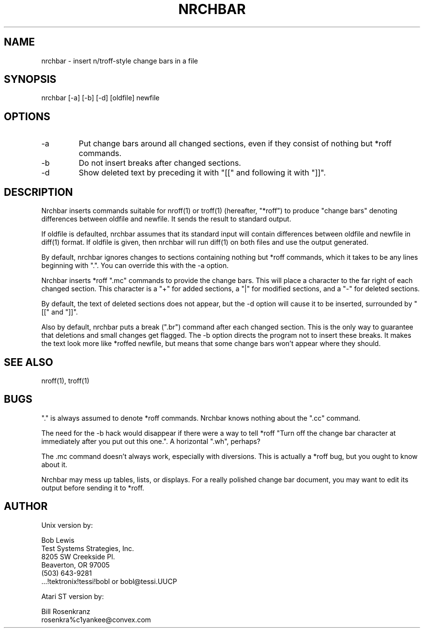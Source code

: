 .\" $Header: nrchbar.1,v 1.2 87/03/31 16:33:02 bobl Exp $
.TH NRCHBAR 1 "" "" "" "ONLINE"
.SH NAME
nrchbar \- insert n/troff-style change bars in a file
.SH SYNOPSIS
nrchbar [\-a] [\-b] [\-d] [oldfile] newfile
.SH OPTIONS
.IP \-a
Put change bars around all changed sections, even if they consist of
nothing but *roff commands.
.IP \-b
Do not insert breaks after changed sections.
.IP \-d
Show deleted text by preceding it with "[[" and following it with "]]".
.SH DESCRIPTION
Nrchbar
inserts commands suitable for
nroff(1)
or
troff(1)
(hereafter, "*roff") to produce "change bars" denoting
differences between oldfile and newfile.
It sends the result to standard output.
.LP
If
oldfile
is defaulted,
nrchbar
assumes that its standard
input will contain differences between
oldfile
and
newfile
in
diff(1)
format.
If
oldfile
is given, then
nrchbar
will run
diff(1)
on both files and use the output generated.
.LP
By default, nrchbar ignores changes to sections containing nothing
but *roff commands, which it takes to be any lines beginning with "\.".
You can override this with the \-a option.
.LP
Nrchbar inserts *roff ".mc" commands to provide the change
bars.
This will place a character to the far right of each changed section.
This character is a "+" for added sections, a "|" for
modified sections, and a "-" for deleted sections.
.LP
By default, the text of deleted sections does not appear, but the
\-d option will cause it to be inserted, surrounded by "[[" and "]]".
.LP
Also by default, nrchbar puts a break (".br") command after each
changed section.
This is the only way to guarantee that deletions and small changes
get flagged.
The \-b option directs the program not to insert these breaks.
It makes the text look more like *roffed
newfile, but means that some change bars won't appear where
they should.
.\".SH PRONUNCIATION
.\"NERCH-bar
.\".SH ETYMOLOGY
.\"NRoff CHange BAR
.SH "SEE ALSO"
nroff(1), troff(1)
.SH BUGS
"." is always assumed to denote *roff commands.
Nrchbar knows nothing about the ".cc" command.
.LP
The need for the \-b hack would disappear if there were a way
to tell *roff "Turn off the change bar character at
immediately after you put out this one.".
A horizontal "\.wh", perhaps?
.LP
The \.mc command doesn't always work, especially with diversions.
This is actually a *roff bug, but you ought to know about it.
.LP
Nrchbar may mess up tables, lists, or displays.
For a really polished change bar document, you may want to edit
its output before sending it to *roff.
.SH AUTHOR
.nf
Unix version by:

Bob Lewis
Test Systems Strategies, Inc.
8205 SW Creekside Pl.
Beaverton, OR  97005
(503) 643-9281
\&...!tektronix!tessi!bobl or bobl@tessi.UUCP

Atari ST version by:

Bill Rosenkranz
rosenkra%c1yankee@convex.com
.fi
.EX
